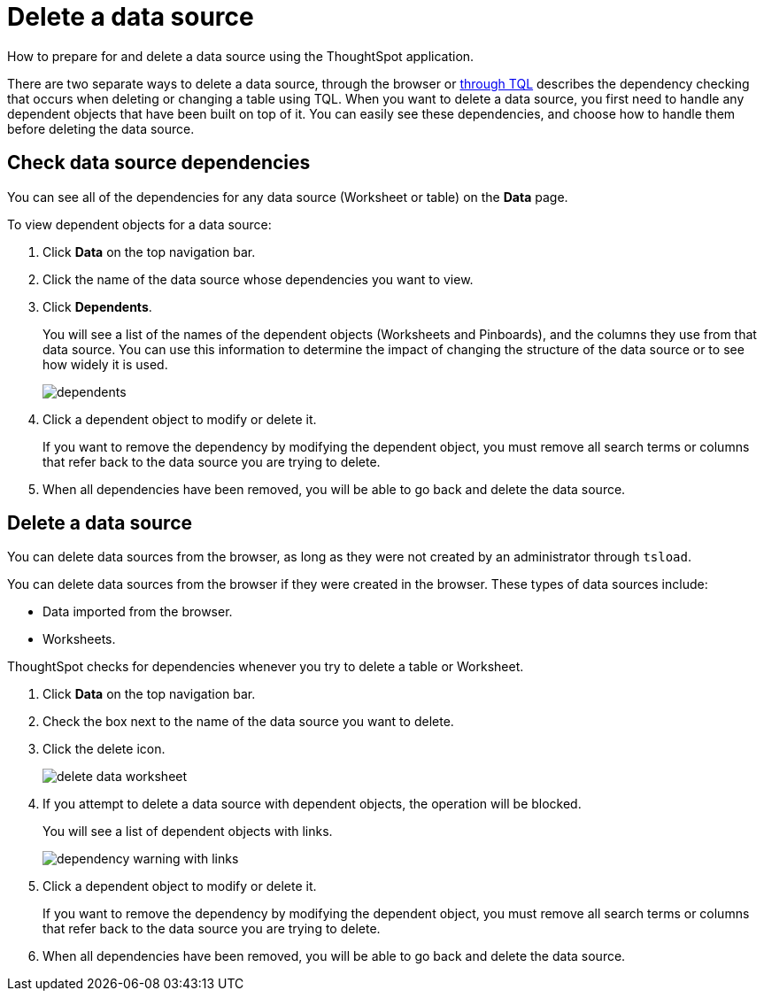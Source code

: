 = Delete a data source

How to prepare for and delete a data source using the ThoughtSpot application.

There are two separate ways to delete a data source, through the browser or xref:check-dependencies-tql.adoc[through TQL] describes the dependency checking that occurs when deleting or changing a table using TQL.
When you want to delete a data source, you first need to handle any dependent objects that have been built on top of it.
You can easily see these dependencies, and choose how to handle them before deleting the data source.

== Check data source dependencies

You can see all of the dependencies for any data source (Worksheet or table) on the *Data* page.

To view dependent objects for a data source:

. Click *Data* on the top navigation bar.
. Click the name of the data source whose dependencies you want to view.
. Click *Dependents*.
+
You will see a list of the names of the dependent objects (Worksheets and Pinboards), and the columns they use from that data source.
You can use this information to determine the impact of changing the structure of the data source or to see how widely it is used.
+
image::dependents.png[]

. Click a dependent object to modify or delete it.
+
If you want to remove the dependency by modifying the dependent object, you must remove all search terms or columns that refer back to the data source you are trying to delete.

. When all dependencies have been removed, you will be able to go back and delete the data source.

== Delete a data source

You can delete data sources from the browser, as long as they were not created by an administrator through `tsload`.

You can delete data sources from the browser if they were created in the browser.
These types of data sources include:

* Data imported from the browser.
* Worksheets.

ThoughtSpot checks for dependencies whenever you try to delete a table or Worksheet.

. Click *Data* on the top navigation bar.
. Check the box next to the name of the data source you want to delete.
. Click the delete icon.
+
image::delete_data_worksheet.png[]

. If you attempt to delete a data source with dependent objects, the operation will be blocked.
+
You will see a list of dependent objects with links.
+
image::dependency_warning_with_links.png[]

. Click a dependent object to modify or delete it.
+
If you want to remove the dependency by modifying the dependent object, you must remove all search terms or columns that refer back to the data source you are trying to delete.

. When all dependencies have been removed, you will be able to go back and delete the data source.
